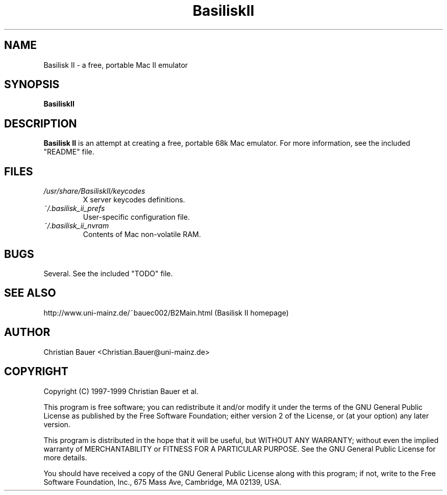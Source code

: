 .TH BasiliskII 1 "October, 1999" "Version 0.7 (alpha)" "Mac II Emulation"
.SH NAME
Basilisk II \- a free, portable Mac II emulator
.SH SYNOPSIS
.B BasiliskII
.SH DESCRIPTION
.B Basilisk II
is an attempt at creating a free, portable 68k Mac emulator.
For more information, see the included "README" file.
.SH FILES
.PD 0
.TP
.I /usr/share/BasiliskII/keycodes
X server keycodes definitions.
.TP
.I ~/.basilisk_ii_prefs
User-specific configuration file.
.TP
.I ~/.basilisk_ii_nvram
Contents of Mac non-volatile RAM.
.PD 1
.SH BUGS
Several. See the included "TODO" file.
.SH SEE ALSO
http://www.uni-mainz.de/~bauec002/B2Main.html (Basilisk II homepage)
.SH AUTHOR
Christian Bauer <Christian.Bauer@uni-mainz.de>
.SH COPYRIGHT
Copyright (C) 1997-1999 Christian Bauer et al.

This program is free software; you can redistribute it and/or modify
it under the terms of the GNU General Public License as published by
the Free Software Foundation; either version 2 of the License, or
(at your option) any later version.

This program is distributed in the hope that it will be useful,
but WITHOUT ANY WARRANTY; without even the implied warranty of
MERCHANTABILITY or FITNESS FOR A PARTICULAR PURPOSE.  See the
GNU General Public License for more details.

You should have received a copy of the GNU General Public License
along with this program; if not, write to the Free Software
Foundation, Inc., 675 Mass Ave, Cambridge, MA 02139, USA.
